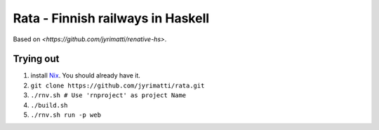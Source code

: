 ==================================
Rata - Finnish railways in Haskell
==================================

Based on `<https://github.com/jyrimatti/renative-hs>`.


Trying out
----------

1. install `Nix <https://nixos.org/nixpkgs/>`_. You should already have it.
2. ``git clone https://github.com/jyrimatti/rata.git``
3. ``./rnv.sh # Use 'rnproject' as project Name``
4. ``./build.sh``
5. ``./rnv.sh run -p web``
